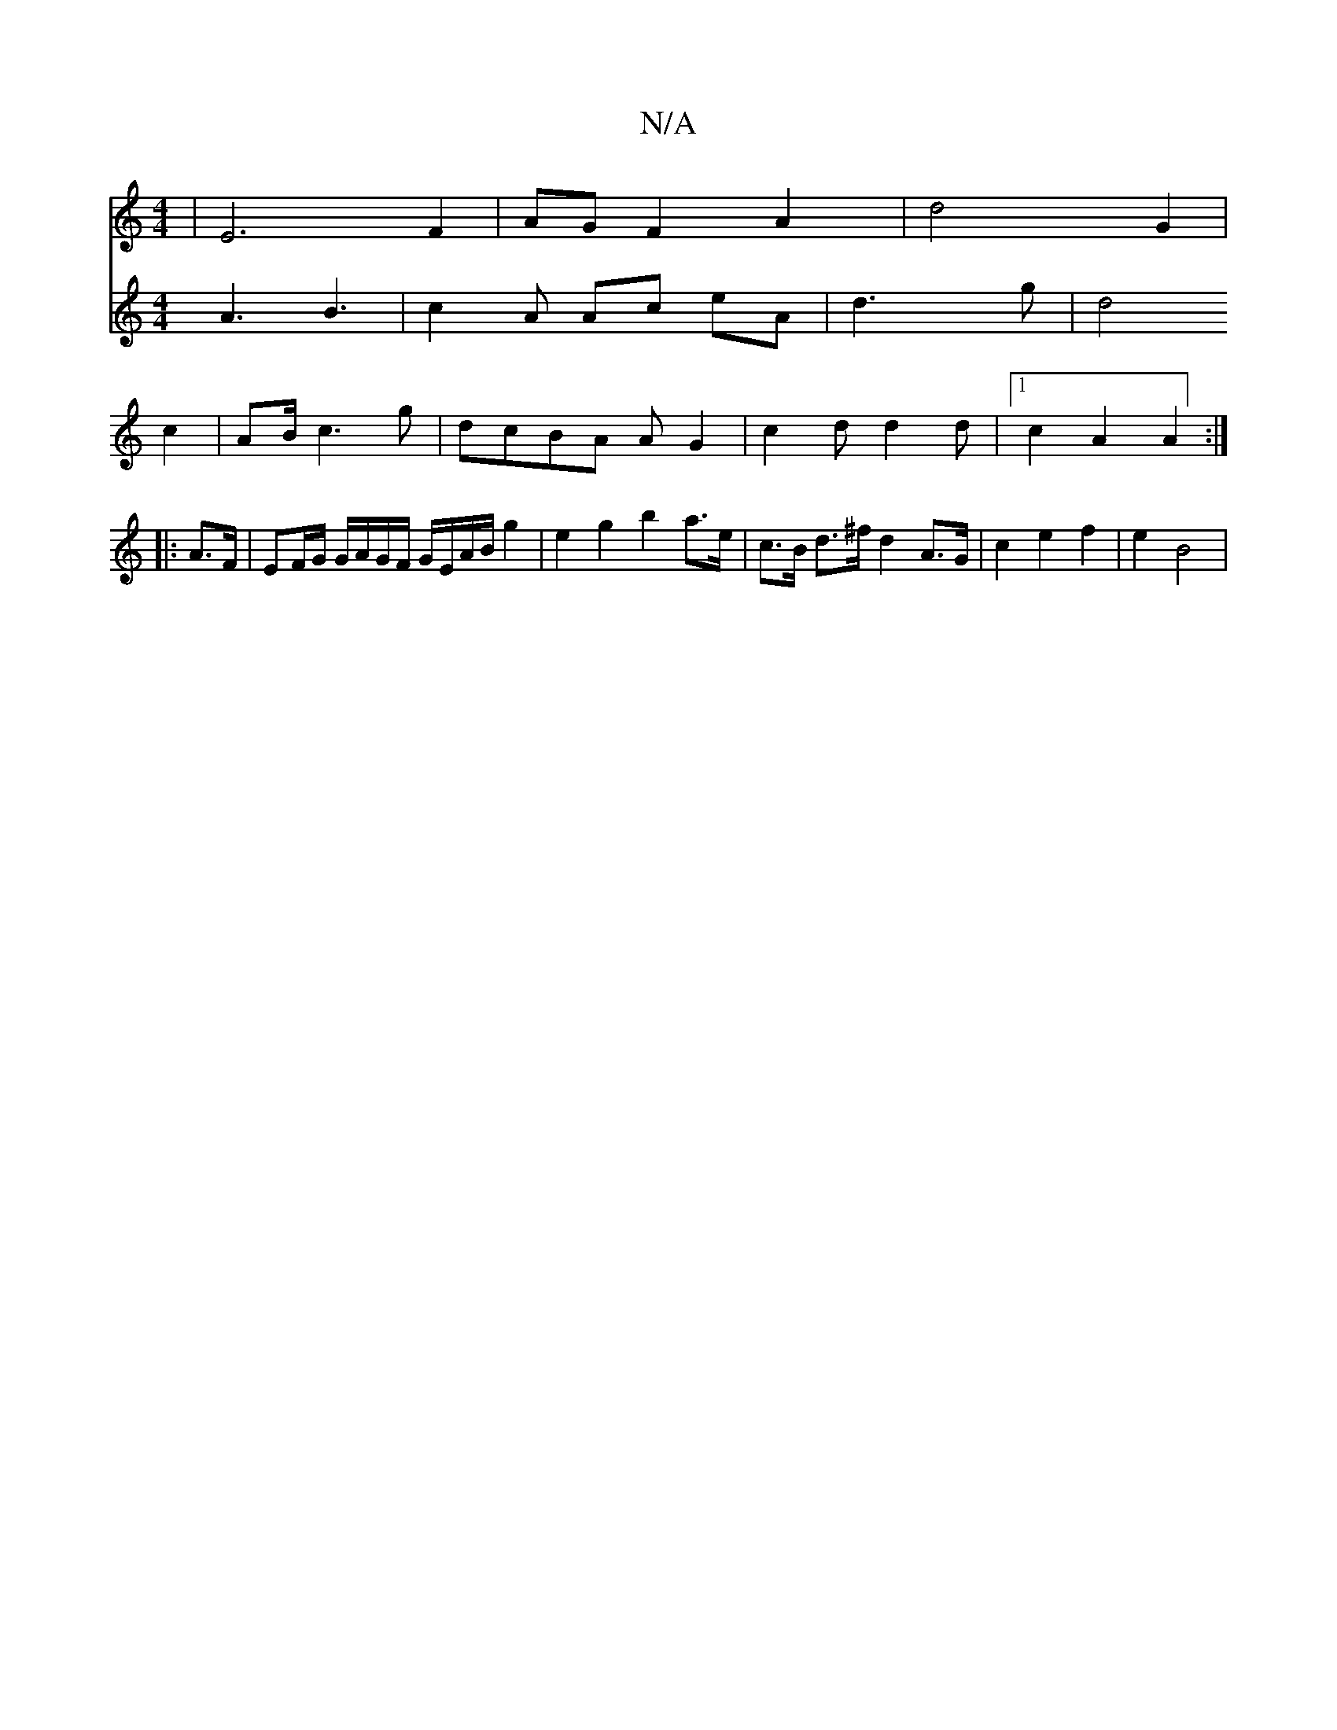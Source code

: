 X:1
T:N/A
M:4/4
R:N/A
K:Cmajor
 | E6- F2 | AG F2 A2|d4 G2|
V:6
A3 B3 |
c2 A Ac eA | d3 g | d4 c2 | AB/ c3 g | dcBA AG2 | c2 d d2 d |1 c2A2 A2 :|
|: A>F|EF/G/ G/A/G/F/ G/E/A/B/ g2 | e2g2 b2a>e | c>B d>^f d2- A>G | c2 e2 f2 | e2 B4 |